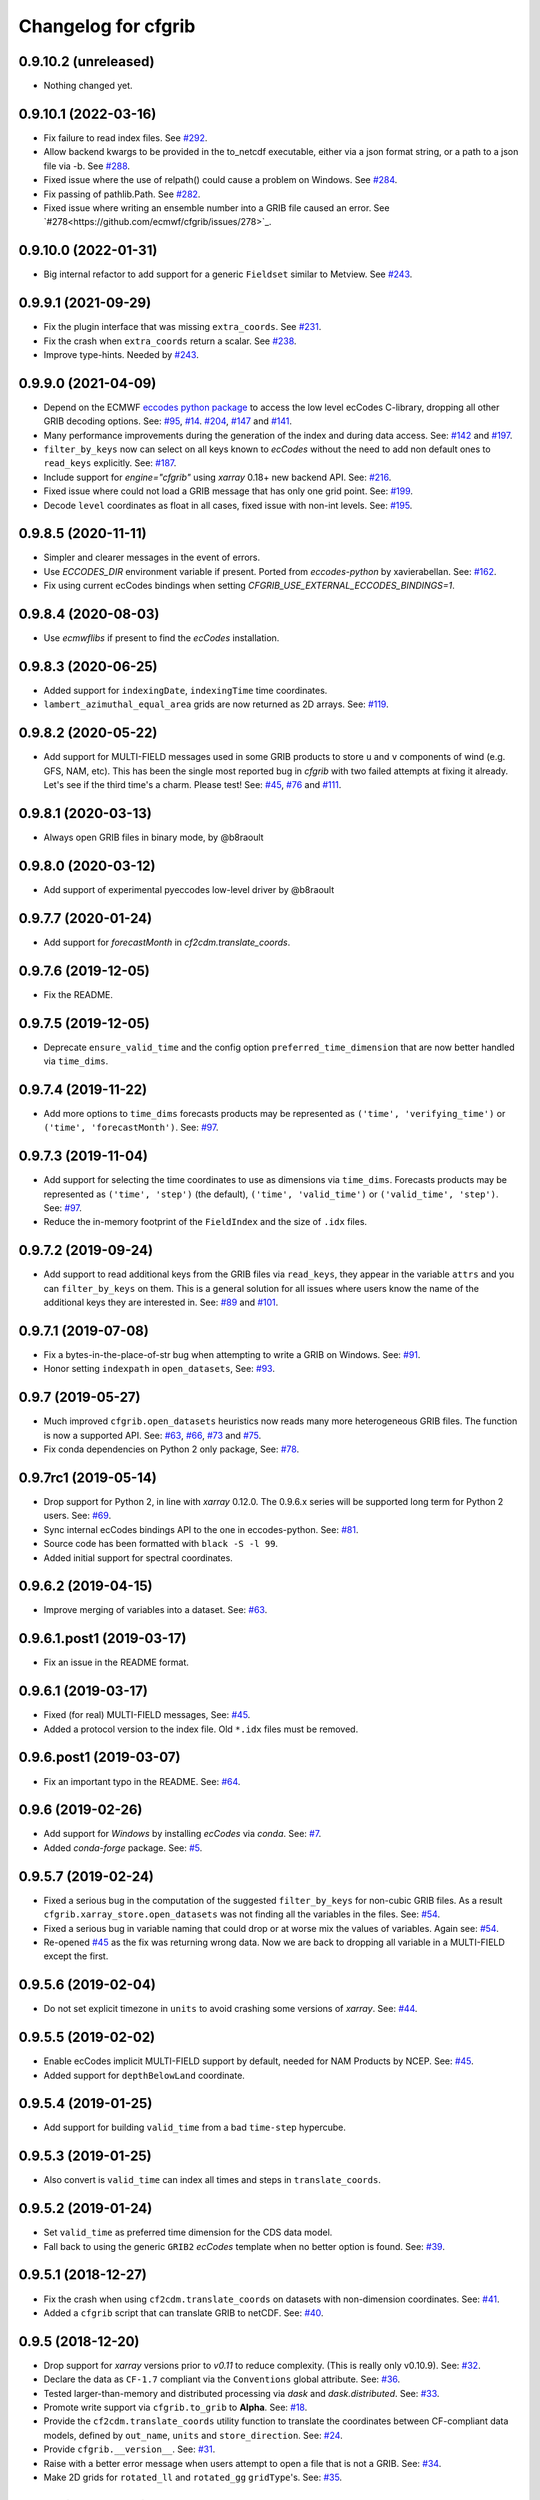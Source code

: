
Changelog for cfgrib
====================

0.9.10.2 (unreleased)
---------------------

- Nothing changed yet.


0.9.10.1 (2022-03-16)
---------------------

- Fix failure to read index files.
  See `#292 <https://github.com/ecmwf/cfgrib/issues/292>`_.
- Allow backend kwargs to be provided in the to_netcdf executable,
  either via a json format string, or a path to a json file via -b.
  See `#288 <https://github.com/ecmwf/cfgrib/pull/288/>`_.
- Fixed issue where the use of relpath() could cause a problem on Windows.
  See `#284 <https://github.com/ecmwf/cfgrib/issues/284>`_.
- Fix passing of pathlib.Path.
  See `#282 <https://github.com/ecmwf/cfgrib/issues/282>`_.
- Fixed issue where writing an ensemble number into a GRIB file caused an error.
  See `#278<https://github.com/ecmwf/cfgrib/issues/278>`_.


0.9.10.0 (2022-01-31)
---------------------

- Big internal refactor to add support for a generic ``Fieldset`` similar to Metview.
  See `#243 <https://github.com/ecmwf/cfgrib/issues/243>`_.


0.9.9.1 (2021-09-29)
--------------------

- Fix the plugin interface that was missing ``extra_coords``.
  See `#231 <https://github.com/ecmwf/cfgrib/issues/231>`_.
- Fix the crash when ``extra_coords`` return a scalar.
  See `#238 <https://github.com/ecmwf/cfgrib/issues/238>`_.
- Improve type-hints.
  Needed by `#243 <https://github.com/ecmwf/cfgrib/issues/243>`_.


0.9.9.0 (2021-04-09)
--------------------

- Depend on the ECMWF `eccodes python package <https://pypi.org/project/eccodes>`_ to access
  the low level ecCodes C-library, dropping all other GRIB decoding options.
  See: `#95 <https://github.com/ecmwf/cfgrib/issues/95>`_,
  `#14 <https://github.com/ecmwf/cfgrib/issues/14>`_.
  `#204 <https://github.com/ecmwf/cfgrib/issues/204>`_,
  `#147 <https://github.com/ecmwf/cfgrib/issues/147>`_ and
  `#141 <https://github.com/ecmwf/cfgrib/issues/141>`_.
- Many performance improvements during the generation of the index and during data access.
  See: `#142 <https://github.com/ecmwf/cfgrib/issues/142>`_ and
  `#197 <https://github.com/ecmwf/cfgrib/issues/197>`_.
- ``filter_by_keys`` now can select on all keys known to *ecCodes* without the need to
  add non default ones to ``read_keys`` explicitly.
  See: `#187 <https://github.com/ecmwf/cfgrib/issues/187>`_.
- Include support for `engine="cfgrib"` using *xarray* 0.18+ new backend API.
  See: `#216 <https://github.com/ecmwf/cfgrib/pull/216>`_.
- Fixed issue where could not load a GRIB message that has only one grid point.
  See: `#199 <https://github.com/ecmwf/cfgrib/issues/199>`_.
- Decode ``level`` coordinates as float in all cases, fixed issue with non-int levels.
  See: `#195 <https://github.com/ecmwf/cfgrib/issues/195>`_.


0.9.8.5 (2020-11-11)
--------------------

- Simpler and clearer messages in the event of errors.
- Use `ECCODES_DIR` environment variable if present. Ported from *eccodes-python*
  by xavierabellan. See: `#162 <https://github.com/ecmwf/cfgrib/issues/162>`_.
- Fix using current ecCodes bindings when setting `CFGRIB_USE_EXTERNAL_ECCODES_BINDINGS=1`.


0.9.8.4 (2020-08-03)
--------------------

- Use `ecmwflibs` if present to find the *ecCodes* installation.


0.9.8.3 (2020-06-25)
--------------------

- Added support for ``indexingDate``, ``indexingTime`` time coordinates.
- ``lambert_azimuthal_equal_area`` grids are now returned as 2D arrays.
  See: `#119 <https://github.com/ecmwf/cfgrib/issues/119>`_.


0.9.8.2 (2020-05-22)
--------------------

- Add support for MULTI-FIELD messages used in some GRIB products to store
  ``u`` and ``v`` components of wind (e.g. GFS, NAM, etc). This has been the single
  most reported bug in *cfgrib* with two failed attempts at fixing it already.
  Let's see if the third time's a charm. Please test!
  See: `#45 <https://github.com/ecmwf/cfgrib/issues/45>`_,
  `#76 <https://github.com/ecmwf/cfgrib/issues/76>`_ and
  `#111 <https://github.com/ecmwf/cfgrib/issues/111>`_.


0.9.8.1 (2020-03-13)
--------------------

- Always open GRIB files in binary mode, by @b8raoult


0.9.8.0 (2020-03-12)
--------------------

- Add support of experimental pyeccodes low-level driver by @b8raoult


0.9.7.7 (2020-01-24)
--------------------

- Add support for `forecastMonth` in `cf2cdm.translate_coords`.


0.9.7.6 (2019-12-05)
--------------------

- Fix the README.


0.9.7.5 (2019-12-05)
--------------------

- Deprecate ``ensure_valid_time`` and the config option ``preferred_time_dimension`` that
  are now better handled via ``time_dims``.


0.9.7.4 (2019-11-22)
--------------------

- Add more options to ``time_dims`` forecasts products may be represented as
  ``('time', 'verifying_time')`` or ``('time', 'forecastMonth')``.
  See: `#97 <https://github.com/ecmwf/cfgrib/issues/97>`_.


0.9.7.3 (2019-11-04)
--------------------

- Add support for selecting the time coordinates to use as dimensions via ``time_dims``.
  Forecasts products may be represented as ``('time', 'step')`` (the default),
  ``('time', 'valid_time')`` or ``('valid_time', 'step')``.
  See: `#97 <https://github.com/ecmwf/cfgrib/issues/97>`_.
- Reduce the in-memory footprint of the ``FieldIndex`` and the size of ``.idx`` files.


0.9.7.2 (2019-09-24)
--------------------

- Add support to read additional keys from the GRIB files via ``read_keys``, they
  appear in the variable ``attrs`` and you can ``filter_by_keys`` on them.
  This is a general solution for all issues where users know the name of the additional keys
  they are interested in.
  See: `#89 <https://github.com/ecmwf/cfgrib/issues/89>`_ and
  `#101 <https://github.com/ecmwf/cfgrib/issues/101>`_.


0.9.7.1 (2019-07-08)
--------------------

- Fix a bytes-in-the-place-of-str bug when attempting to write a GRIB on Windows.
  See: `#91 <https://github.com/ecmwf/cfgrib/issues/91>`_.
- Honor setting ``indexpath`` in ``open_datasets``,
  See: `#93 <https://github.com/ecmwf/cfgrib/issues/93>`_.


0.9.7 (2019-05-27)
------------------

- Much improved ``cfgrib.open_datasets`` heuristics now reads many more
  heterogeneous GRIB files. The function is now a supported API.
  See: `#63 <https://github.com/ecmwf/cfgrib/issues/63>`_,
  `#66 <https://github.com/ecmwf/cfgrib/issues/66>`_,
  `#73 <https://github.com/ecmwf/cfgrib/issues/73>`_ and
  `#75 <https://github.com/ecmwf/cfgrib/issues/75>`_.
- Fix conda dependencies on Python 2 only package,
  See: `#78 <https://github.com/ecmwf/cfgrib/issues/78>`_.


0.9.7rc1 (2019-05-14)
---------------------

- Drop support for Python 2, in line with *xarray* 0.12.0.
  The 0.9.6.x series will be supported long term for Python 2 users.
  See: `#69 <https://github.com/ecmwf/cfgrib/issues/69>`_.
- Sync internal ecCodes bindings API to the one in eccodes-python.
  See: `#81 <https://github.com/ecmwf/cfgrib/issues/81>`_.
- Source code has been formatted with ``black -S -l 99``.
- Added initial support for spectral coordinates.


0.9.6.2 (2019-04-15)
--------------------

- Improve merging of variables into a dataset.
  See: `#63 <https://github.com/ecmwf/cfgrib/issues/63>`_.


0.9.6.1.post1 (2019-03-17)
--------------------------

- Fix an issue in the README format.


0.9.6.1 (2019-03-17)
--------------------

- Fixed (for real) MULTI-FIELD messages,
  See: `#45 <https://github.com/ecmwf/cfgrib/issues/45>`_.
- Added a protocol version to the index file. Old ``*.idx`` files must be removed.


0.9.6.post1 (2019-03-07)
------------------------

- Fix an important typo in the README. See: `#64 <https://github.com/ecmwf/cfgrib/issues/64>`_.


0.9.6 (2019-02-26)
------------------

- Add support for *Windows* by installing *ecCodes* via *conda*.
  See: `#7 <https://github.com/ecmwf/cfgrib/issues/7>`_.
- Added *conda-forge* package.
  See: `#5 <https://github.com/ecmwf/cfgrib/issues/5>`_.


0.9.5.7 (2019-02-24)
--------------------

- Fixed a serious bug in the computation of the suggested ``filter_by_keys`` for non-cubic
  GRIB files. As a result ``cfgrib.xarray_store.open_datasets`` was not finding all the
  variables in the files.
  See: `#54 <https://github.com/ecmwf/cfgrib/issues/54>`_.
- Fixed a serious bug in variable naming that could drop or at worse mix the values of variables.
  Again see: `#54 <https://github.com/ecmwf/cfgrib/issues/54>`_.
- Re-opened `#45 <https://github.com/ecmwf/cfgrib/issues/45>`_ as the fix was returning wrong data.
  Now we are back to dropping all variable in a MULTI-FIELD except the first.


0.9.5.6 (2019-02-04)
--------------------

- Do not set explicit timezone in ``units`` to avoid crashing some versions of *xarray*.
  See: `#44 <https://github.com/ecmwf/cfgrib/issues/44>`_.


0.9.5.5 (2019-02-02)
--------------------

- Enable ecCodes implicit MULTI-FIELD support by default, needed for NAM Products by NCEP.
  See: `#45 <https://github.com/ecmwf/cfgrib/issues/45>`_.
- Added support for ``depthBelowLand`` coordinate.


0.9.5.4 (2019-01-25)
--------------------

- Add support for building ``valid_time`` from a bad ``time-step`` hypercube.


0.9.5.3 (2019-01-25)
--------------------

- Also convert is ``valid_time`` can index all times and steps in ``translate_coords``.


0.9.5.2 (2019-01-24)
--------------------

- Set ``valid_time`` as preferred time dimension for the CDS data model.
- Fall back to using the generic ``GRIB2`` *ecCodes* template when no better option is found.
  See: `#39 <https://github.com/ecmwf/cfgrib/issues/39>`_.


0.9.5.1 (2018-12-27)
--------------------

- Fix the crash when using ``cf2cdm.translate_coords`` on datasets with non-dimension coordinates.
  See: `#41 <https://github.com/ecmwf/cfgrib/issues/41>`_.
- Added a ``cfgrib`` script that can translate GRIB to netCDF.
  See: `#40 <https://github.com/ecmwf/cfgrib/issues/40>`_.


0.9.5 (2018-12-20)
------------------

- Drop support for *xarray* versions prior to *v0.11* to reduce complexity.
  (This is really only v0.10.9).
  See: `#32 <https://github.com/ecmwf/cfgrib/issues/32>`_.
- Declare the data as ``CF-1.7`` compliant via the  ``Conventions`` global attribute.
  See: `#36 <https://github.com/ecmwf/cfgrib/issues/36>`_.
- Tested larger-than-memory and distributed processing via *dask* and *dask.distributed*.
  See: `#33 <https://github.com/ecmwf/cfgrib/issues/33>`_.
- Promote write support via ``cfgrib.to_grib`` to **Alpha**.
  See: `#18 <https://github.com/ecmwf/cfgrib/issues/18>`_.
- Provide the ``cf2cdm.translate_coords`` utility function to translate the coordinates
  between CF-compliant data models, defined by ``out_name``, ``units`` and ``store_direction``.
  See: `#24 <https://github.com/ecmwf/cfgrib/issues/24>`_.
- Provide ``cfgrib.__version__``.
  See: `#31 <https://github.com/ecmwf/cfgrib/issues/31>`_.
- Raise with a better error message when users attempt to open a file that is not a GRIB.
  See: `#34 <https://github.com/ecmwf/cfgrib/issues/34>`_.
- Make 2D grids for ``rotated_ll`` and ``rotated_gg`` ``gridType``'s.
  See: `#35 <https://github.com/ecmwf/cfgrib/issues/35>`_.


0.9.4.1 (2018-11-08)
--------------------

- Fix formatting for PyPI page.


0.9.4 (2018-11-08)
------------------

- Saves one index file per set of ``index_keys`` in a much more robust way.
- Refactor CF-encoding and add the new ``encode_cf`` option to ``backend_kwargs``.
  See: `#23 <https://github.com/ecmwf/cfgrib/issues/23>`_.
- Refactor error handling and the option to ignore errors (not well documented yet).
  See: `#13 <https://github.com/ecmwf/cfgrib/issues/13>`_.
- Do not crash on ``gridType`` not fully supported by the installed *ecCodes*
  See: `#27 <https://github.com/ecmwf/cfgrib/issues/27>`_.
- Several smaller bug fixes and performance improvements.


0.9.3.1 (2018-10-28)
--------------------

- Assorted README fixes, in particular advertise index file support as alpha.


0.9.3 (2018-10-28)
------------------

- Big performance improvement: add alpha support to save to and read from disk
  the GRIB index produced by the full-file scan at the first open.
  See: `#20 <https://github.com/ecmwf/cfgrib/issues/20>`_.


0.9.2 (2018-10-22)
------------------

- Rename coordinate ``air_pressure`` to ``isobaricInhPa`` for consistency
  with all other vertical ``level`` coordinates.
  See: `#25 <https://github.com/ecmwf/cfgrib/issues/25>`_.


0.9.1.post1 (2018-10-19)
------------------------

- Fix PyPI description.


0.9.1 (2018-10-19)
------------------

- Change the usage of ``cfgrib.open_dataset`` to allign it with ``xarray.open_dataset``,
  in particular ``filter_by_key`` must be added into the ``backend_kwargs`` dictionary.
  See: `#21 <https://github.com/ecmwf/cfgrib/issues/21>`_.

0.9.0 (2018-10-14)
------------------

- Beta release with read support.
